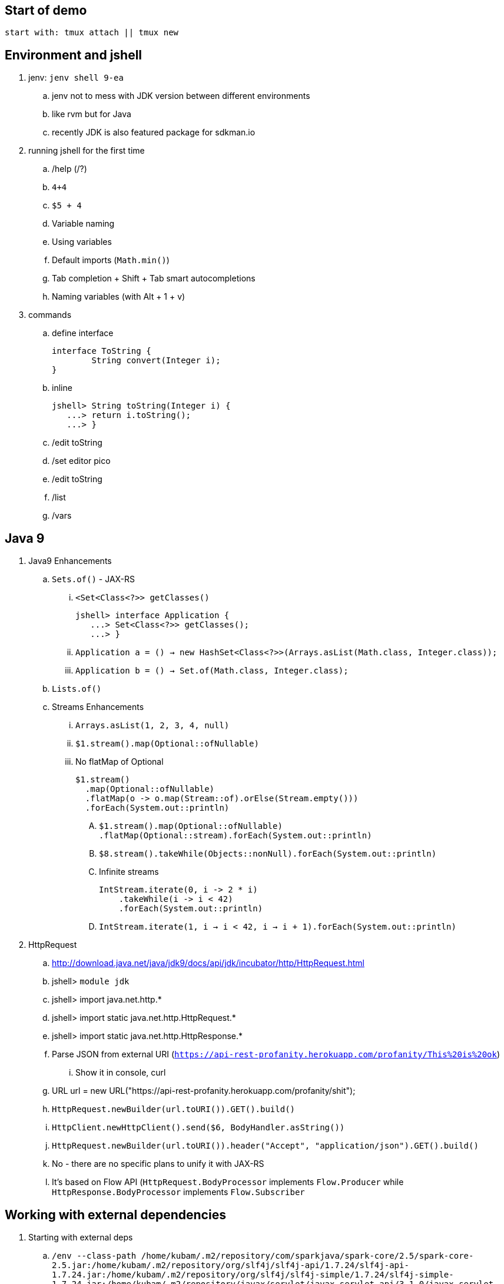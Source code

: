 == Start of demo

[source]
start with: tmux attach || tmux new

== Environment and jshell

. jenv: `jenv shell 9-ea`
.. jenv not to mess with JDK version between different environments
.. like rvm but for Java
.. recently JDK is also featured package for sdkman.io

. running jshell for the first time
.. /help (/?)
.. `4+4`
.. `$5 + 4`
.. Variable naming
.. Using variables
.. Default imports (`Math.min()`)
.. Tab completion + Shift + Tab smart autocompletions
.. Naming variables (with Alt + 1 + v)

. commands
.. define interface +
+
[source]
----
interface ToString {
	String convert(Integer i);
}
----
.. inline +
+
[source]
----
jshell> String toString(Integer i) {
   ...> return i.toString();
   ...> }
----
.. /edit toString
.. /set editor pico
.. /edit toString
.. /list
.. /vars

== Java 9

. Java9 Enhancements
.. `Sets.of()` - JAX-RS
... `<Set<Class<?>> getClasses()` +
+
[source]
----
jshell> interface Application {
   ...> Set<Class<?>> getClasses();
   ...> }
----
... `Application a = () -> new HashSet<Class<?>>(Arrays.asList(Math.class, Integer.class));`
... `Application b = () -> Set.of(Math.class, Integer.class);`
.. `Lists.of()`
.. Streams Enhancements
... `Arrays.asList(1, 2, 3, 4, null)`
... `$1.stream().map(Optional::ofNullable)`
... No flatMap of Optional +
+
[source]
----
$1.stream()
  .map(Optional::ofNullable)
  .flatMap(o -> o.map(Stream::of).orElse(Stream.empty()))
  .forEach(System.out::println)
----
.... `$1.stream().map(Optional::ofNullable)` +
`.flatMap(Optional::stream).forEach(System.out::println)`
.... `$8.stream().takeWhile(Objects::nonNull).forEach(System.out::println)`
.... Infinite streams
+
[source]
----
IntStream.iterate(0, i -> 2 * i)
    .takeWhile(i -> i < 42)
    .forEach(System.out::println)
----
.... `IntStream.iterate(1, i -> i < 42,  i -> i + 1).forEach(System.out::println)`

. HttpRequest
.. http://download.java.net/java/jdk9/docs/api/jdk/incubator/http/HttpRequest.html
.. jshell> `module jdk`
.. jshell> import java.net.http.*
.. jshell> import static java.net.http.HttpRequest.*
.. jshell> import static java.net.http.HttpResponse.*
.. Parse JSON from external URI (`https://api-rest-profanity.herokuapp.com/profanity/This%20is%20ok`)
... Show it in console, curl
.. URL url = new URL("https://api-rest-profanity.herokuapp.com/profanity/shit");
.. `HttpRequest.newBuilder(url.toURI()).GET().build()`
.. `HttpClient.newHttpClient().send($6, BodyHandler.asString())`
.. `HttpRequest.newBuilder(url.toURI()).header("Accept", "application/json").GET().build()`

.. No - there are no specific plans to unify it with JAX-RS
.. It's based on Flow API (`HttpRequest.BodyProcessor` implements `Flow.Producer` while `HttpResponse.BodyProcessor` implements `Flow.Subscriber`

== Working with external dependencies

. Starting with external deps
.. `/env --class-path /home/kubam/.m2/repository/com/sparkjava/spark-core/2.5/spark-core-2.5.jar:/home/kubam/.m2/repository/org/slf4j/slf4j-api/1.7.24/slf4j-api-1.7.24.jar:/home/kubam/.m2/repository/org/slf4j/slf4j-simple/1.7.24/slf4j-simple-1.7.24.jar:/home/kubam/.m2/repository/javax/servlet/javax.servlet-api/3.1.0/javax.servlet-api-3.1.0.jar:/home/kubam/.m2/repository/org/eclipse/jetty/aggregate/jetty-all/9.3.6.v20151106/jetty-all-9.3.6.v20151106-uber.jar`

. Initialize (`snippers/1_ignite.jsh`)
.. Service.ignite() <Alt+1+v>
.. Service http = Service.ignite()
.. http.port(8888)
.. http.staticFiles.externalLocation("/home/kubam/workspaces/slides/java9-jshell/ui")
.. http.init()

. Basic endpoint
.. public class Todo{}
.. /edit Todo
.. `Todo.class` +
+
[source]
----
public class Todo{
   public final long id;
   public final String title;
   public final long order;
   public final boolean completed;

   public Todo(long id, String title, long order, boolean completed) {
     this.id = id;
     this.title = title;
     this.order = order;
     this.completed = completed;
   }
}
----
.. `Todo aTodo = new Todo(0, "Sample todo", 0, false)`
.. `http.get("/foo", (req, resp) -> aTodo)`
.. edit and add toString method +
+
[source]
----
public String toString() {
  return String.format("Todo{id=%d, title=%s, order=%d, completed=%b}", id, title, order,   completed);
}
----

== Downloading external dep

. Download GSON
.. /save spark-java.jsh (optional)
.. `mvn dependency:get -Dartifact=com.google.code.gson:gson:2.8.0`
.. add to classpath
... `jshell --class-path /home/kubam/.m2/repository/com/google/code/gson/gson/2.8.0/gson-2.8.0.jar`
... `/env --class-path /home/kubam/.m2/repository/com/google/code/gson/gson/2.8.0/gson-2.8.0.jar`
.. import com.google.gson.*
.. `Gson gson = new Gson()`
.. `http.get("/foo3", (req, resp) -> List.of(aTodo), gson::toJson)`

== Application - endpoints

. Storage GetAll
.. `Queue<Todo> storage = new ConcurrentLinkedQueue<>();`
.. `http.get("/api/todos", (req, resp) -> new ArrayList<>(storage), gson::toJson)`

. Storage remove
.. `storage.removeIf(t -> t.id == id)`
.. Removing elements from storage +
+
[source]
----
http.delete("/api/todos/:id", (req, resp) -> {
        long id = Long.parseLong(req.params(":id"));
        boolean removed = storage.removeIf(t -> t.id == id);
        if (removed) http.halt(204);
        else http.halt(404);
        return null;
})
----

. Storage save
.. Complete Todo.class +
+
[source]
----
class Todo{
  public final long id;
  public final String title;
  public final long order;
  public final boolean completed;

  public Todo(long id, String title, long order, boolean completed) {
     this.id = id;
     this.title = title;
     this.order = order;
     this.completed = completed;
  }

  public Todo assignId(long id) {
    return new Todo(id, this.title, this.order, this.completed);
  }

  public String toString() {
    return String.format("Todo{id=%d, title=%s, order=%d, completed=%b}", id, title, order, completed);
  }
}
----
.. import java.util.concurrent.atomic.*
.. `AtomicLong atomic = new AtomicLong()`
.. Post handling +
+
[source]
----
http.post("/api/todos", (req, resp) -> {
	Todo data = gson.fromJson(req.body(), Todo.class).assignId(atomic.getAndIncrement());

	storage.add(data);
	resp.redirect("/api/todos/" + data.id, 201);
	return null;
})
----

== Mavenized project

. Maven
.. run the thing: `JAVA_HOME=/home/kubam/.jenv/versions/9-ea mvn jshell:compile -f maven/spark`
.. Other tooling support
... Netbeans
... IntelliJ

. Maven example
.. import example.spark.*;
.. `Queue<Todo> store = new ConcurrentLinkedQueue<>();`
.. `App app = App.build().withPort(4567).withStorage(new InMemoryStorage(store)).build();`
.. `app.run()`
.. `store.add(Todo.create(2, "Another todo", 2,true))`
.. Show in the web
.. add new on the web
.. `Todo.create(1, "Sample todo", 0, false)`
.. `store.add($6)`
.. show `store`

. Live reload
.. import spark.*
.. import example.spark.*
.. `Service ws = Service.ignite()`
.. `ws.port(35729)`
.. `ws.webSocket("/livereload", LiveReloadWebSocket.class);`
.. `ws.init()`
.. `LiveReloadWebSocket.broadcast()`

== Spring 5 example

. Maven Spring5 example
.. `JAVA_HOME=/home/kubam/.jenv/versions/9-ea mvn jshell:compile -f maven/spring5`
.. Basic classes +
+
[source]
----
public class Foo {
  	public final String text;

   	public Foo(String s) {
   		this.text = s;
   	}
}

public class Wrapper {
	public Wrapper(Foo foo) {
		System.out.println(foo.text);
	}
}
----

.. import org.springframework.context.support.*
.. import org.springframework.context.annotation.*
.. `GenericApplicationContext ctx = new AnnotationConfigApplicationContext()`
.. `ctx.registerBean(Foo.class, () -> new Foo("bar"))`
.. `ctx.registerBean(Wrapper.class, bd -> bd.setScope("prototype"))` //bean descriptor
.. `ctx.refresh()`
.. `ctx.getBean(Foo.class)`
.. `ctx.getBean(Wrapper.class)`
